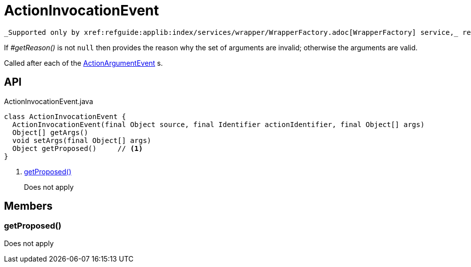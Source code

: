 = ActionInvocationEvent
:Notice: Licensed to the Apache Software Foundation (ASF) under one or more contributor license agreements. See the NOTICE file distributed with this work for additional information regarding copyright ownership. The ASF licenses this file to you under the Apache License, Version 2.0 (the "License"); you may not use this file except in compliance with the License. You may obtain a copy of the License at. http://www.apache.org/licenses/LICENSE-2.0 . Unless required by applicable law or agreed to in writing, software distributed under the License is distributed on an "AS IS" BASIS, WITHOUT WARRANTIES OR  CONDITIONS OF ANY KIND, either express or implied. See the License for the specific language governing permissions and limitations under the License.

 _Supported only by xref:refguide:applib:index/services/wrapper/WrapperFactory.adoc[WrapperFactory] service,_ represents a check as to whether a particular argument for an action is valid or not.

If _#getReason()_ is not `null` then provides the reason why the set of arguments are invalid; otherwise the arguments are valid.

Called after each of the xref:refguide:applib:index/services/wrapper/events/ActionArgumentEvent.adoc[ActionArgumentEvent] s.

== API

[source,java]
.ActionInvocationEvent.java
----
class ActionInvocationEvent {
  ActionInvocationEvent(final Object source, final Identifier actionIdentifier, final Object[] args)
  Object[] getArgs()
  void setArgs(final Object[] args)
  Object getProposed()     // <.>
}
----

<.> xref:#getProposed__[getProposed()]
+
--
Does not apply
--

== Members

[#getProposed__]
=== getProposed()

Does not apply
